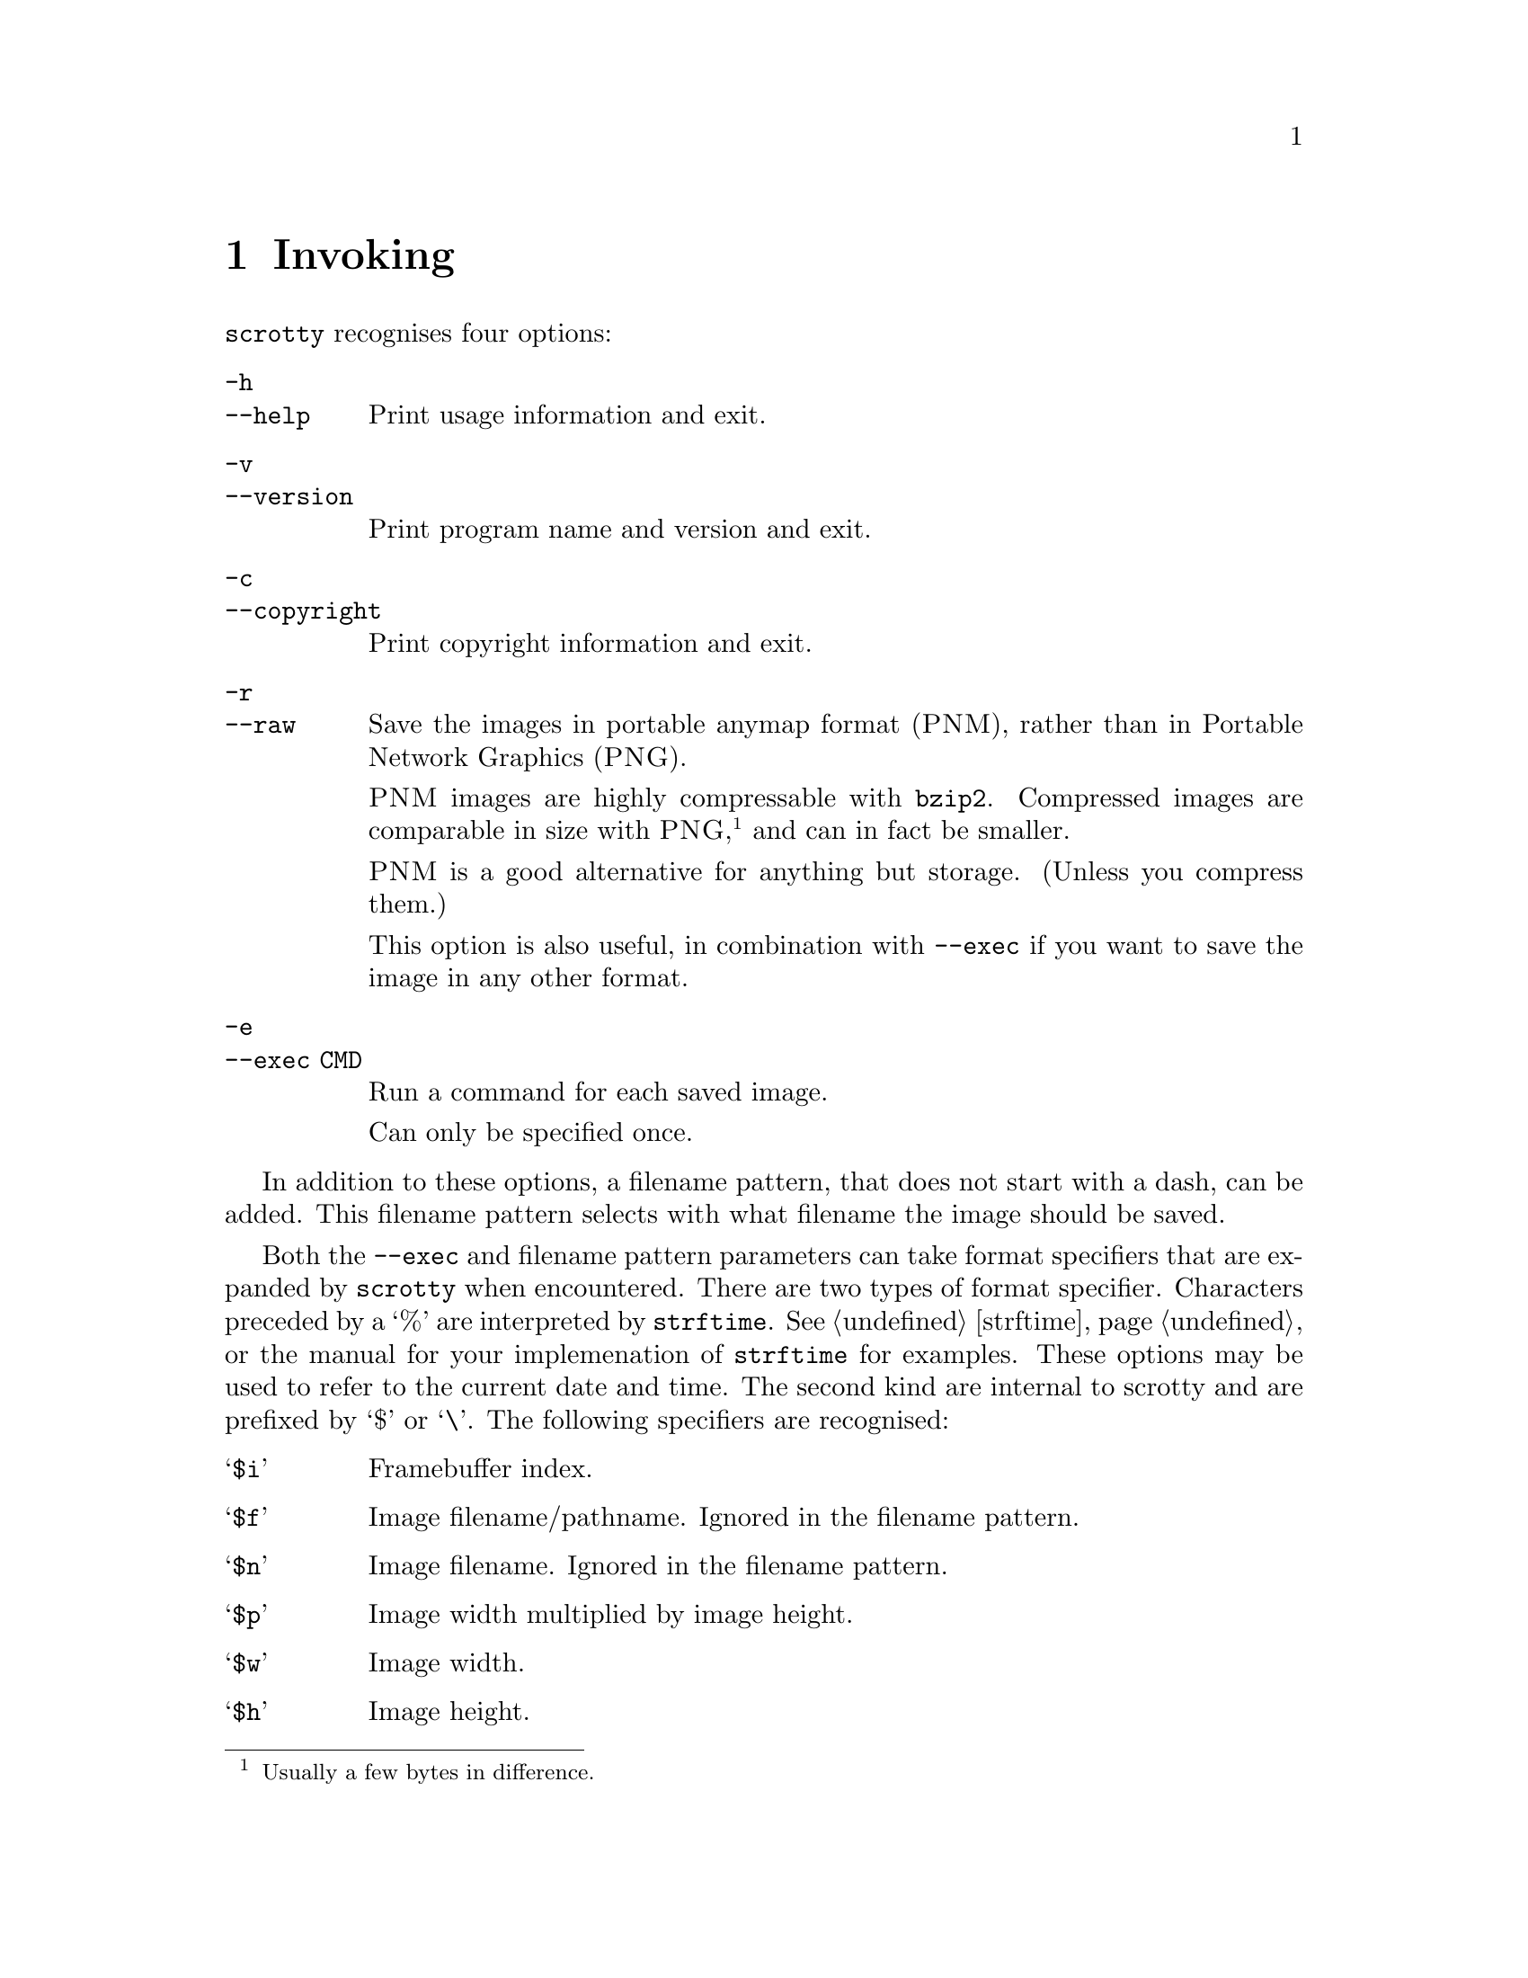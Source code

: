 @node Invoking
@chapter Invoking

@command{scrotty} recognises four options:

@table @option
@item -h
@itemx --help
Print usage information and exit.
@item -v
@itemx --version
Print program name and version and exit.
@item -c
@itemx --copyright
Print copyright information and exit.
@item -r
@itemx --raw
Save the images in portable anymap format
(@sc{PNM}), rather than in Portable Network
Graphics (@sc{PNG}).

@sc{PNM} images are highly compressable with
@command{bzip2}. Compressed images are comparable
in size with @sc{PNG},@footnote{Usually a few
bytes in difference.} and can in fact be smaller.

@sc{PNM} is a good alternative for anything
but storage. (Unless you compress them.)

This option is also useful, in combination with
@option{--exec} if you want to save the image
in any other format.
@item -e
@itemx --exec CMD
Run a command for each saved image.

Can only be specified once.
@end table

In addition to these options, a filename
pattern, that does not start with a dash,
can be added. This filename pattern selects
with what filename the image should be saved.

Both the @option{--exec} and filename pattern
parameters can take format specifiers that are
expanded by @command{scrotty} when encountered.
There are two types of format specifier.
Characters preceded by a `%' are interpreted
by @code{strftime}. See @ref{strftime} or the
manual for your implemenation of @command{strftime}
for examples. These options may be used to refer
to the current date and time. The second kind are
internal to scrotty and are prefixed by `$' or
`\'. The following specifiers are recognised:

@table @asis
@item `@code{$i}'
Framebuffer index.
@item `@code{$f}'
Image filename/pathname.
Ignored in the filename pattern.
@item `@code{$n}'
Image filename.
Ignored in the filename pattern.
@item `@code{$p}'
Image width multiplied by image height.
@item `@code{$w}'
Image width.
@item `@code{$h}'
Image height.
@item `@code{$$}'
Expands to a literal `$'.
@item `@code{\n}'
Expands to new line.
@item `@code{\\}'
Expands to a literal `\'.
@item `@code{\ }'
Expands to a literal ` '.                                           
@end table

A space that is not prefixed by a backslash in
@option{--exec} is interpreted as an argument
delimiter. This is the case even at the beginning
and end of the string and if a space was the
previous character in the string.

For example,
@command{scrotty `%Y-%m-%d_$wx$h.$i.png` --exec 'cp $f ~/.backups/shots/'}
create a file called something like @file{2014-10-28_1792x1344.0.png}
for your first framebuffer and @file{2014-10-28_1792x1344.1.png} for
your second framebuffer, and copies the saved images to @file{~/.backups/shots/}.

